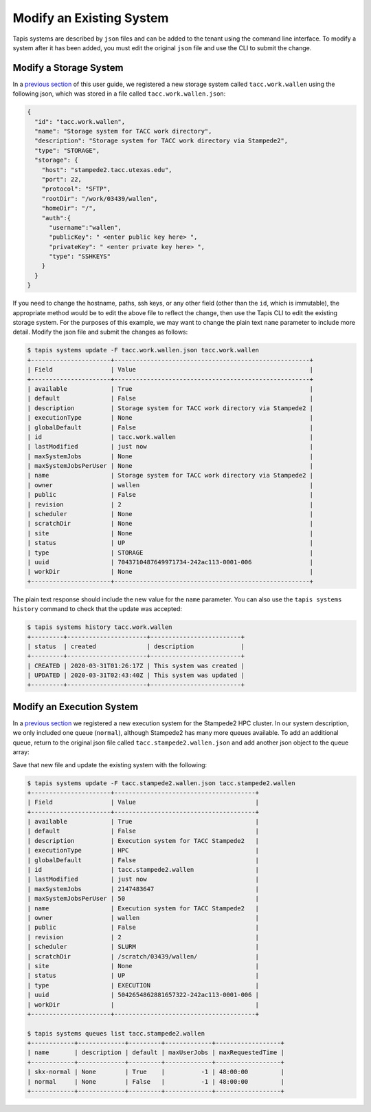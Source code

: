 Modify an Existing System
=========================

Tapis systems are described by ``json`` files and can be added to the tenant
using the command line interface. To modify a system after it has been added,
you must edit the original ``json`` file and use the CLI to submit the change.

Modify a Storage System
-----------------------

In a
`previous section <create_a_private_system.html>`_
of this user guide, we registered a new storage system called
``tacc.work.wallen`` using the following json, which was stored in a file called
``tacc.work.wallen.json``:

.. code-block:: json

   {
     "id": "tacc.work.wallen",
     "name": "Storage system for TACC work directory",
     "description": "Storage system for TACC work directory via Stampede2",
     "type": "STORAGE",
     "storage": {
       "host": "stampede2.tacc.utexas.edu",
       "port": 22,
       "protocol": "SFTP",
       "rootDir": "/work/03439/wallen",
       "homeDir": "/",
       "auth":{
         "username":"wallen",
         "publicKey": " <enter public key here> ",
         "privateKey": " <enter private key here> ",
         "type": "SSHKEYS"
       }
     }
   }

If you need to change the hostname, paths, ssh keys, or any other field (other
than the ``id``, which is immutable), the appropriate method would be to edit
the above file to reflect the change, then use the Tapis CLI to edit the
existing storage system. For the purposes of this example, we may want to change
the plain text ``name`` parameter to include more detail. Modify the json file
and submit the changes as follows:

.. code-block:: bash

   $ tapis systems update -F tacc.work.wallen.json tacc.work.wallen
   +----------------------+------------------------------------------------------+
   | Field                | Value                                                |
   +----------------------+------------------------------------------------------+
   | available            | True                                                 |
   | default              | False                                                |
   | description          | Storage system for TACC work directory via Stampede2 |
   | executionType        | None                                                 |
   | globalDefault        | False                                                |
   | id                   | tacc.work.wallen                                     |
   | lastModified         | just now                                             |
   | maxSystemJobs        | None                                                 |
   | maxSystemJobsPerUser | None                                                 |
   | name                 | Storage system for TACC work directory via Stampede2 |
   | owner                | wallen                                               |
   | public               | False                                                |
   | revision             | 2                                                    |
   | scheduler            | None                                                 |
   | scratchDir           | None                                                 |
   | site                 | None                                                 |
   | status               | UP                                                   |
   | type                 | STORAGE                                              |
   | uuid                 | 7043710487649971734-242ac113-0001-006                |
   | workDir              | None                                                 |
   +----------------------+------------------------------------------------------+

The plain text response should include the new value for the ``name`` parameter.
You can also use the ``tapis systems history`` command to check that the update
was accepted:

.. code-block:: bash

   $ tapis systems history tacc.work.wallen
   +---------+----------------------+-------------------------+
   | status  | created              | description             |
   +---------+----------------------+-------------------------+
   | CREATED | 2020-03-31T01:26:17Z | This system was created |
   | UPDATED | 2020-03-31T02:43:40Z | This system was updated |
   +---------+----------------------+-------------------------+


Modify an Execution System
--------------------------

In a
`previous section <create_a_private_system.html>`_
we registered a new execution system for the Stampede2 HPC cluster. In our
system description, we only included one queue (``normal``), although Stampede2
has many more queues available. To add an additional queue, return to the
original json file called ``tacc.stampede2.wallen.json`` and add another json
object to the queue array:

.. code-block::
   :emphasize-lines: 12-20

   ...
   "queues": [
     {
       "name": "normal",
       "maxProcessorsPerNode": 68,
       "maxMemoryPerNode": "96GB",
       "maxNodes": 256,
       "maxRequestedTime": "48:00:00",
       "customDirectives": "-A <enter allocation name here>",
       "default": true
     },
     {
       "name": "skx-normal",
       "maxProcessorsPerNode": 48,
       "maxMemoryPerNode": "192GB",
       "maxNodes": 128,
       "maxRequestedTime": "48:00:00",
       "customDirectives": "-A <enter allocation name here>",
       "default": true
     }
   ]
   ...

Save that new file and update the existing system with the following:

.. code-block:: bash

   $ tapis systems update -F tacc.stampede2.wallen.json tacc.stampede2.wallen
   +----------------------+---------------------------------------+
   | Field                | Value                                 |
   +----------------------+---------------------------------------+
   | available            | True                                  |
   | default              | False                                 |
   | description          | Execution system for TACC Stampede2   |
   | executionType        | HPC                                   |
   | globalDefault        | False                                 |
   | id                   | tacc.stampede2.wallen                 |
   | lastModified         | just now                              |
   | maxSystemJobs        | 2147483647                            |
   | maxSystemJobsPerUser | 50                                    |
   | name                 | Execution system for TACC Stampede2   |
   | owner                | wallen                                |
   | public               | False                                 |
   | revision             | 2                                     |
   | scheduler            | SLURM                                 |
   | scratchDir           | /scratch/03439/wallen/                |
   | site                 | None                                  |
   | status               | UP                                    |
   | type                 | EXECUTION                             |
   | uuid                 | 5042654862881657322-242ac113-0001-006 |
   | workDir              |                                       |
   +----------------------+---------------------------------------+

   $ tapis systems queues list tacc.stampede2.wallen
   +------------+-------------+---------+-------------+------------------+
   | name       | description | default | maxUserJobs | maxRequestedTime |
   +------------+-------------+---------+-------------+------------------+
   | skx-normal | None        | True    |          -1 | 48:00:00         |
   | normal     | None        | False   |          -1 | 48:00:00         |
   +------------+-------------+---------+-------------+------------------+
